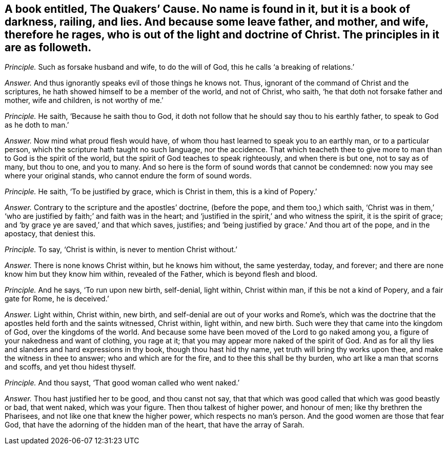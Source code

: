 [.style-blurb, short="The Quakers`' Cause"]
== A book entitled, [.book-title]#The Quakers`' Cause.# No name is found in it, but it is a book of darkness, railing, and lies. And because some leave father, and mother, and wife, therefore he rages, who is out of the light and doctrine of Christ. The principles in it are as followeth.

[.discourse-part]
_Principle._ Such as forsake husband and wife, to do the will of God,
this he calls '`a breaking of relations.`'

[.discourse-part]
_Answer._ And thus ignorantly speaks evil of those things he knows not.
Thus, ignorant of the command of Christ and the scriptures,
he hath showed himself to be a member of the world, and not of Christ, who saith,
'`he that doth not forsake father and mother, wife and children, is not worthy of me.`'

[.discourse-part]
_Principle._ He saith, '`Because he saith thou to God,
it doth not follow that he should say thou to his earthly father,
to speak to God as he doth to man.`'

[.discourse-part]
_Answer._ Now mind what proud flesh would have,
of whom thou hast learned to speak you to an earthly man, or to a particular person,
which the scripture hath taught no such language, nor the accidence.
That which teacheth thee to give more to man than to God is the spirit of the world,
but the spirit of God teaches to speak righteously, and when there is but one,
not to say as of many, but thou to one, and you to many.
And so here is the form of sound words that cannot be condemned:
now you may see where your original stands, who cannot endure the form of sound words.

[.discourse-part]
_Principle._ He saith, '`To be justified by grace, which is Christ in them,
this is a kind of Popery.`'

[.discourse-part]
_Answer._ Contrary to the scripture and the apostles`' doctrine, (before the pope,
and them too,) which saith,
'`Christ was in them,`' '`who are justified by faith;`' and faith was in the heart;
and '`justified in the spirit,`' and who witness the spirit, it is the spirit of grace;
and '`by grace ye are saved,`' and that which saves, justifies;
and '`being justified by grace.`' And thou art of the pope, and in the apostacy,
that deniest this.

[.discourse-part]
_Principle._ To say, '`Christ is within, is never to mention Christ without.`'

[.discourse-part]
_Answer._ There is none knows Christ within, but he knows him without, the same yesterday,
today, and forever; and there are none know him but they know him within,
revealed of the Father, which is beyond flesh and blood.

[.discourse-part]
_Principle._ And he says, '`To run upon new birth, self-denial, light within, Christ within man,
if this be not a kind of Popery, and a fair gate for Rome, he is deceived.`'

[.discourse-part]
_Answer._ Light within, Christ within, new birth,
and self-denial are out of your works and Rome`'s,
which was the doctrine that the apostles held forth and the saints witnessed,
Christ within, light within, and new birth.
Such were they that came into the kingdom of God, over the kingdoms of the world.
And because some have been moved of the Lord to go naked among you,
a figure of your nakedness and want of clothing, you rage at it;
that you may appear more naked of the spirit of God.
And as for all thy lies and slanders and hard expressions in thy book,
though thou hast hid thy name, yet truth will bring thy works upon thee,
and make the witness in thee to answer; who and which are for the fire,
and to thee this shall be thy burden, who art like a man that scorns and scoffs,
and yet thou hidest thyself.

[.discourse-part]
_Principle._ And thou sayst, '`That good woman called who went naked.`'

[.discourse-part]
_Answer._ Thou hast justified her to be good, and thou canst not say,
that that which was good called that which was good beastly or bad, that went naked,
which was your figure.
Then thou talkest of higher power, and honour of men; like thy brethren the Pharisees,
and not like one that knew the higher power, which respects no man`'s person.
And the good women are those that fear God,
that have the adorning of the hidden man of the heart, that have the array of Sarah.
